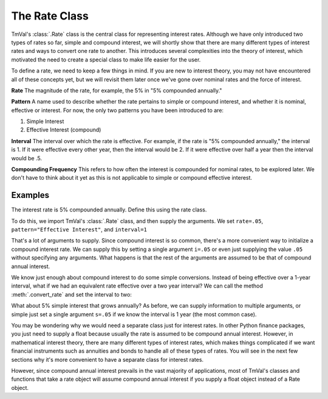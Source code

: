 ===============
The Rate Class
===============

.. meta::
   :keywords: rate, interest rate, simple interest, simple discount, nominal interest, nominal discount, compound interest, compound discount, interest rate conversion, python, package

TmVal's :class:`.Rate` class is the central class for representing interest rates. Although we have only introduced two types of rates so far, simple and compound interest, we will shortly show that there are many different types of interest rates and ways to convert one rate to another. This introduces several complexities into the theory of interest, which motivated the need to create a special class to make life easier for the user.

To define a rate, we need to keep a few things in mind. If you are new to interest theory, you may not have encountered all of these concepts yet, but we will revisit them later once we've gone over nominal rates and the force of interest.

**Rate**
The magnitude of the rate, for example, the 5% in "5% compounded annually."

**Pattern**
A name used to describe whether the rate pertains to simple or compound interest, and whether it is nominal, effective or interest. For now, the only two patterns you have been introduced to are:

1. Simple Interest
2. Effective Interest (compound)

**Interval**
The interval over which the rate is effective. For example, if the rate is "5% compounded annually," the interval is 1. If it were effective every other year, then the interval would be 2. If it were effective over half a year then the interval would be .5.

**Compounding Frequency**
This refers to how often the interest is compounded for nominal rates, to be explored later. We don't have to think about it yet as this is not applicable to simple or compound effective interest.

Examples
==========

The interest rate is 5% compounded annually. Define this using the rate class.

To do this, we import TmVal's :class:`.Rate` class, and then supply the arguments. We set ``rate=.05``, ``pattern="Effective Interest"``, and ``interval=1``

.. ipython:: python

   from tmval import Rate

   gr = Rate(
      rate=.05,
      pattern="Effective Interest",
      interval=1
   )

   print(gr)

That's a lot of arguments to supply. Since compound interest is so common, there's a more convenient way to initialize a compound interest rate. We can supply this by setting a single argument ``i=.05`` or even just supplying the value ``.05`` without specifying any arguments. What happens is that the rest of the arguments are assumed to be that of compound annual interest.

.. ipython:: python

   gr2 = Rate(i=.05)

   print(gr2)

   gr3 = Rate(.05)

   print(gr)

We know just enough about compound interest to do some simple conversions. Instead of being effective over a 1-year interval, what if we had an equivalent rate effective over a two year interval? We can call the method :meth:`.convert_rate` and set the interval to two:

.. ipython:: python

   gr4 = gr3.convert_rate(
      pattern="Effective Interest",
      interval=2
   )

   print(gr4)

What about 5% simple interest that grows annually? As before, we can supply information to multiple arguments, or simple just set a single argument ``s=.05`` if we know the interval is 1 year (the most common case).

.. ipython:: python

   gr5 = Rate(
      rate=.05,
      pattern="Simple Interest",
      interval=1
   )

   print(gr5)

   gr6 = Rate(s=.05)

   print(gr6)

You may be wondering why we would need a separate class just for interest rates. In other Python finance packages, you just need to supply a float because usually the rate is assumed to be compound annual interest. However, in mathematical interest theory, there are many different types of interest rates, which makes things complicated if we want financial instruments such as annuities and bonds to handle all of these types of rates. You will see in the next few sections why it's more convenient to have a separate class for interest rates.

However, since compound annual interest prevails in the vast majority of applications, most of TmVal's classes and functions that take a rate object will assume compound annual interest if you supply a float object instead of a Rate object.